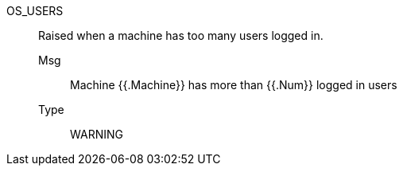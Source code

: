 [#os_users]
OS_USERS:: Raised when a machine has too many users logged in.
Msg;; Machine {{.Machine}} has more than {{.Num}} logged in users
Type;; WARNING